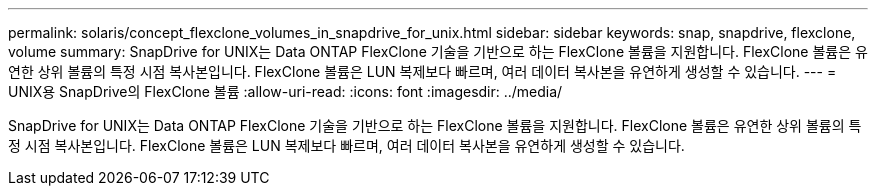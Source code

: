 ---
permalink: solaris/concept_flexclone_volumes_in_snapdrive_for_unix.html 
sidebar: sidebar 
keywords: snap, snapdrive, flexclone, volume 
summary: SnapDrive for UNIX는 Data ONTAP FlexClone 기술을 기반으로 하는 FlexClone 볼륨을 지원합니다. FlexClone 볼륨은 유연한 상위 볼륨의 특정 시점 복사본입니다. FlexClone 볼륨은 LUN 복제보다 빠르며, 여러 데이터 복사본을 유연하게 생성할 수 있습니다. 
---
= UNIX용 SnapDrive의 FlexClone 볼륨
:allow-uri-read: 
:icons: font
:imagesdir: ../media/


[role="lead"]
SnapDrive for UNIX는 Data ONTAP FlexClone 기술을 기반으로 하는 FlexClone 볼륨을 지원합니다. FlexClone 볼륨은 유연한 상위 볼륨의 특정 시점 복사본입니다. FlexClone 볼륨은 LUN 복제보다 빠르며, 여러 데이터 복사본을 유연하게 생성할 수 있습니다.
